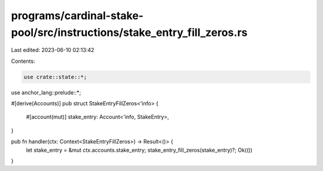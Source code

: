 programs/cardinal-stake-pool/src/instructions/stake_entry_fill_zeros.rs
=======================================================================

Last edited: 2023-06-10 02:13:42

Contents:

.. code-block:: rs

    use crate::state::*;
use anchor_lang::prelude::*;

#[derive(Accounts)]
pub struct StakeEntryFillZeros<'info> {
    #[account(mut)]
    stake_entry: Account<'info, StakeEntry>,
}

pub fn handler(ctx: Context<StakeEntryFillZeros>) -> Result<()> {
    let stake_entry = &mut ctx.accounts.stake_entry;
    stake_entry_fill_zeros(stake_entry)?;
    Ok(())
}


